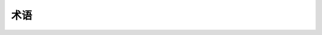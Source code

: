 .. _glossary:

术语
========

.. glossary::

   builder（生成器）
      一个解析文档并执行对它们的操作的类（继承自 :class:`~sphinx.builders.Builder`）。通常，生成器把文档转换成输出的格式，不过，也能够使用生成器完成其他的事情：例如检查文档里的链接是否损坏，或者生成覆盖率信息。

      请看 :ref:`builders` 对 Sphinx 的内置的生成器有个更详细的了解。

   configuration directory（配置文件目录）
      包含 :file:`conf.py` 的目录。默认是与 :term:`source directory` 一样，但是能够通过命令行参数 **-c** 设置成不同的目录。 

   directive（指令或者标识符）
      允许以特定含义标记内容块的 reStructuredText 标记元素。指令（标识符）不仅仅对 docutils 模块有用，而且 Sphinx 以及扩展也能够添加自己的指令（标识符）。最基本的指令（标识符）的格式如下：

      .. sourcecode:: rst

         .. directivename:: argument ...
            :option: value

            指令（标识符）的内容。

      更加详细的信息请查看 :ref:`directives` 。

   document name（文件名）
      因为 reST 源文件可以有不同的扩展名（有的喜欢 ``.txt``，有的喜欢 ``.rst`` --扩展名能够通过 :confval:`source_suffix` 配置。），同样不同的操作系统有不同的路径分隔符，Sphinx 能够转换分隔符：:dfn:`document names` 总是相对于 :term:`source directory`，文件扩展名被去除，路径分隔符被转换成斜线。所有的值，参数以及所谓为“文件”都要求这样的文件名。

      ``index``, ``library/zipfile``, 或者 ``reference/datamodel/types`` 就是文件名的例子。请注意，没有开头或结尾的斜线。

   domain（域）
      域是标记的集合（reStructuredText :term:`directive` 的以及 :term:`role` 的），它是为了描述和链接到 :term:`object` 的集合，比如程序语言的元素集。指令（标识符）以及角色（role）在域（domain）中的名称像 ``domain:name`` ，比如 ``py:function``。

      域（domain）的存在意味着不存在命名的问题当一堆文件需要引用的时候：例如 C++ 和 Python 的类。这也意味着，全新的语言支持文件的扩展，更容易编写。关于域的更多的信息，请看章节 :ref:`domains`。

   environment（暂时找不到合适的词语来翻译）
      environment 保存了根目录下的所有文件，用于交叉引用。它是在解析步骤后被使用，使连续运行只需要读取以及解析新的以及更新的文档。

   master document（主文件）
      包含根指令（标识符） :rst:dir:`toctree` 的文档。

   object（对象）
      Sphinx 文档的基本构建块。每一个“对象指定（标识符）” (e.g. :rst:dir:`function` or :rst:dir:`object`)创建这样一个块；大多数的对象是能够交叉引用的。

   role（角色）
      允许标记的一段文字的 reStructuredText 标记元素。跟指令（标识符）一样，属于可扩展的。基本的格式像这样：``:rolename:content`` 。详细的内容请参看 :ref:`inlinemarkup` 。

   source directory（源目录）
      包含了一个 Sphinx 项目的所有源文件的目录以及它所有的子目录。
